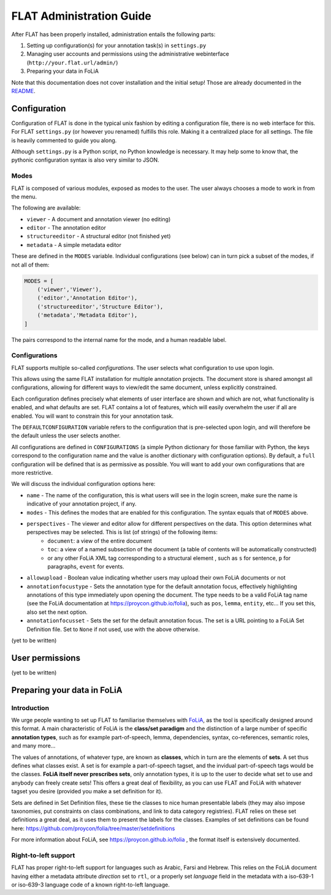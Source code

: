 *****************************************
FLAT Administration Guide
*****************************************

After FLAT has been properly installed, administration entails the following
parts:

1. Setting up configuration(s) for your annotation task(s) in ``settings.py``
2. Managing user accounts and permissions using the administrative webinterface (``http://your.flat.url/admin/``)
3. Preparing your data in FoLiA

Note that this documentation does not cover installation and the initial setup!
Those are already documented in the `README
<https://github.com/proycon/flat/blob/master/README.rst>`_.

=============================================
Configuration
=============================================

Configuration of FLAT is done in the typical unix fashion by editing a
configuration file, there is no web interface for this. For FLAT
``settings.py`` (or however you renamed) fulfills this role. Making it a
centralized place for all settings. The file is heavily commented to guide you
along.

Although ``settings.py`` is a Python script, no Python knowledge is necessary.
It may help some to know that, the pythonic configuration syntax is also very
similar to JSON.

-----------
Modes
-----------

FLAT is composed of various modules, exposed as modes to the user. The user always chooses
a mode to work in from the menu.

The following are available:

* ``viewer`` - A document and annotation viewer (no editing)
* ``editor`` - The annotation editor
* ``structureeditor`` - A structural editor (not finished yet)
* ``metadata`` - A simple metadata editor

These are defined in the ``MODES`` variable. Individual configurations (see
below) can in turn pick a subset of the modes, if not all of them:

.. code:: python

    MODES = [
        ('viewer','Viewer'),
        ('editor','Annotation Editor'),
        ('structureeditor','Structure Editor'),
        ('metadata','Metadata Editor'),
    ]

The pairs correspond to the internal name for the mode, and a human readable
label.

-----------------
Configurations
-----------------

FLAT supports multiple so-called *configurations*. The user selects what
configuration to use upon login.

This allows using the same FLAT installation
for multiple annotation projects. The document store is shared amongst all
configurations, allowing for different ways to view/edit the same document,
unless explicitly constrained.

Each configuration defines precisely what elements of user interface are shown and
which are not, what functionality is enabled, and what defaults are set. FLAT contains a lot of
features, which will easily overwhelm the user if all are enabled. You will
want to constrain this for your annotation task.

The ``DEFAULTCONFIGURATION`` variable refers to the configuration that is pre-selected
upon login, and will therefore be the default unless the user selects another. 

All configurations are defined in ``CONFIGURATIONS`` (a simple Python
dictionary for those familiar with Python, the keys correspond to the
configuration name and the value is another dictionary with configuration
options). By default, a ``full`` configuration will be defined that is as
permissive as possible. You will want to add your own configurations that are
more restrictive.

We will discuss the individual configuration options here:

* ``name`` - The name of the configuration, this is what users will see in the login screen, make sure the name is indicative of your annotation project, if any.
* ``modes`` - This defines the modes that are enabled for this configuration.  The syntax equals that of ``MODES`` above.
* ``perspectives`` - The viewer and editor allow for different perspectives on the data. This option determines what perspectives may be selected. This is list (of strings) of the following items:
   * ``document``: a view of the entire document
   * ``toc``: a view of a named subsection of the document (a table of contents will be automatically constructed)
   * or any other FoLiA XML tag corresponding to a structural element , such as ``s`` for sentence, ``p`` for paragraphs, ``event`` for events.
* ``allowupload`` - Boolean value indicating whether users may upload their own FoLiA documents or not
* ``annotationfocustype`` - Sets the annotation type for the default annotation focus, effectively highlighting annotations of this type immediately upon opening the document. The type needs to be a valid FoLiA tag name (see the FoLiA documentation at https://proycon.github.io/folia), such as ``pos``, ``lemma``, ``entity``, etc...  If you set this, also set the next option.
* ``annotationfocusset`` - Sets the set for the default annotation focus. The set is a URL pointing to a FoLiA Set Definition file. Set to ``None`` if not used, use with the above otherwise.

(yet to be written)


=====================
User permissions
=====================

(yet to be written)



===============================
Preparing your data in FoLiA
===============================

----------------
Introduction
----------------

We urge people wanting to set up FLAT to familiarise themselves with `FoLiA
<https://proycon.github.io/folia>`_, as
the tool is specifically designed around this format. A main characteristic of FoLiA is
the **class/set paradigm** and the distinction of a large number of specific
**annotation types**, such as for example part-of-speech, lemma, dependencies,
syntax, co-references, semantic roles, and many more...

The values of annotations, of whatever type, are known as **classes**, which in
turn are the elements of **sets**. A set thus defines what classes exist. A set
is for example a part-of-speech tagset, and the invidual part-of-speech tags
would be the classes. **FoLiA itself never prescribes sets**, only annotation
types, it is up to the user to decide what set to use and anybody can freely
create sets! This offers a great deal of flexibility, as you can use FLAT and
FoLiA with whatever tagset you desire (provided you make a set definition for
it).

Sets are defined in Set Definition files, these tie the classes to nice human
presentable labels (they may also impose taxonomies, put constraints on class
combinations,  and link to data category registries). FLAT relies on
these set definitions a great deal, as it uses them to present the labels for
the classes. Examples of set definitions can be found here:
https://github.com/proycon/folia/tree/master/setdefinitions 

For more information about FoLiA, see https://proycon.github.io/folia , the
format itself is extensively documented.

-----------------------
Right-to-left support
-----------------------

FLAT has proper right-to-left support for languages such as Arabic, Farsi and Hebrew.
This relies on the FoLiA document having either a metadata attribute
*direction* set to ``rtl``, or a properly set *language* field in the
metadata with a iso-639-1 or iso-639-3 language code of a known right-to-left
language.
